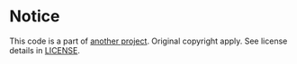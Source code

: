 * Notice

This code is a part of [[https://github.com/braiden/python-ant-downloader][another project]]. Original copyright apply. See license details in [[./LICENSE][LICENSE]].

